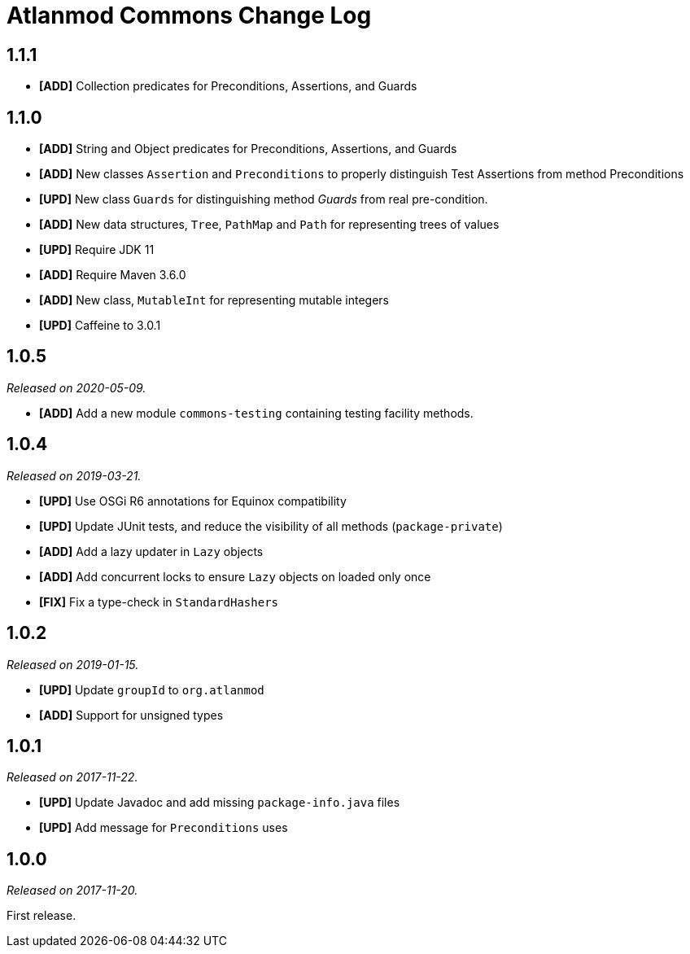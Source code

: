 = Atlanmod Commons Change Log

== 1.1.1

* *[ADD]* Collection predicates for Preconditions, Assertions, and Guards

== 1.1.0

* *[ADD]* String and Object predicates for Preconditions, Assertions, and Guards
* *[ADD]* New classes `Assertion` and `Preconditions` to properly distinguish Test Assertions from method Preconditions
* *[UPD]* New class `Guards` for distinguishing method _Guards_ from real pre-condition.
* *[ADD]* New data structures, `Tree`, `PathMap` and `Path` for representing trees of values
* *[UPD]* Require JDK 11
* *[ADD]* Require Maven 3.6.0
* *[ADD]* New class, `MutableInt` for representing mutable integers
* *[UPD]* Caffeine to 3.0.1

== 1.0.5

_Released on 2020-05-09._

* *[ADD]* Add a new module `commons-testing` containing testing facility methods.

== 1.0.4

_Released on 2019-03-21._

* *[UPD]* Use OSGi R6 annotations for Equinox compatibility
* *[UPD]* Update JUnit tests, and reduce the visibility of all methods (`package-private`)
* *[ADD]* Add a lazy updater in `Lazy` objects
* *[ADD]* Add concurrent locks to ensure `Lazy` objects on loaded only once
* *[FIX]* Fix a type-check in `StandardHashers`

== 1.0.2

_Released on 2019-01-15._

* *[UPD]* Update `groupId` to `org.atlanmod`
* *[ADD]* Support for unsigned types

== 1.0.1

_Released on 2017-11-22._

* *[UPD]* Update Javadoc and add missing `package-info.java` files
* *[UPD]* Add message for `Preconditions` uses

== 1.0.0

_Released on 2017-11-20._

First release.
